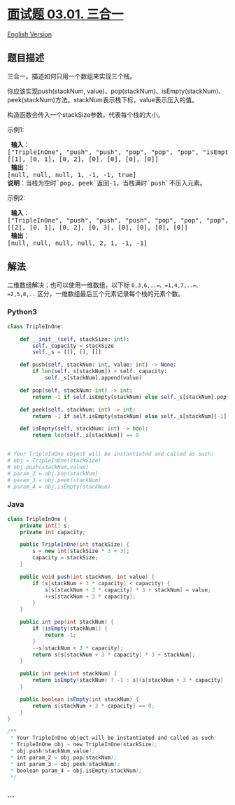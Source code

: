 * [[https://leetcode-cn.com/problems/three-in-one-lcci][面试题 03.01.
三合一]]
  :PROPERTIES:
  :CUSTOM_ID: 面试题-03.01.-三合一
  :END:
[[./lcci/03.01.Three in One/README_EN.org][English Version]]

** 题目描述
   :PROPERTIES:
   :CUSTOM_ID: 题目描述
   :END:

#+begin_html
  <!-- 这里写题目描述 -->
#+end_html

#+begin_html
  <p>
#+end_html

三合一。描述如何只用一个数组来实现三个栈。

#+begin_html
  </p>
#+end_html

#+begin_html
  <p>
#+end_html

你应该实现push(stackNum,
value)、pop(stackNum)、isEmpty(stackNum)、peek(stackNum)方法。stackNum表示栈下标，value表示压入的值。

#+begin_html
  </p>
#+end_html

#+begin_html
  <p>
#+end_html

构造函数会传入一个stackSize参数，代表每个栈的大小。

#+begin_html
  </p>
#+end_html

#+begin_html
  <p>
#+end_html

示例1:

#+begin_html
  </p>
#+end_html

#+begin_html
  <pre><strong> 输入</strong>：
  [&quot;TripleInOne&quot;, &quot;push&quot;, &quot;push&quot;, &quot;pop&quot;, &quot;pop&quot;, &quot;pop&quot;, &quot;isEmpty&quot;]
  [[1], [0, 1], [0, 2], [0], [0], [0], [0]]
  <strong> 输出</strong>：
  [null, null, null, 1, -1, -1, true]
  <strong>说明</strong>：当栈为空时`pop, peek`返回-1，当栈满时`push`不压入元素。
  </pre>
#+end_html

#+begin_html
  <p>
#+end_html

示例2:

#+begin_html
  </p>
#+end_html

#+begin_html
  <pre><strong> 输入</strong>：
  [&quot;TripleInOne&quot;, &quot;push&quot;, &quot;push&quot;, &quot;push&quot;, &quot;pop&quot;, &quot;pop&quot;, &quot;pop&quot;, &quot;peek&quot;]
  [[2], [0, 1], [0, 2], [0, 3], [0], [0], [0], [0]]
  <strong> 输出</strong>：
  [null, null, null, null, 2, 1, -1, -1]
  </pre>
#+end_html

** 解法
   :PROPERTIES:
   :CUSTOM_ID: 解法
   :END:

#+begin_html
  <!-- 这里可写通用的实现逻辑 -->
#+end_html

二维数组解决；也可以使用一维数组，以下标
=0,3,6,..=、=1,4,7,..=、=2,5,8,..=
区分，一维数组最后三个元素记录每个栈的元素个数。

#+begin_html
  <!-- tabs:start -->
#+end_html

*** *Python3*
    :PROPERTIES:
    :CUSTOM_ID: python3
    :END:

#+begin_html
  <!-- 这里可写当前语言的特殊实现逻辑 -->
#+end_html

#+begin_src python
  class TripleInOne:

      def __init__(self, stackSize: int):
          self._capacity = stackSize
          self._s = [[], [], []]

      def push(self, stackNum: int, value: int) -> None:
          if len(self._s[stackNum]) < self._capacity:
              self._s[stackNum].append(value)

      def pop(self, stackNum: int) -> int:
          return -1 if self.isEmpty(stackNum) else self._s[stackNum].pop()

      def peek(self, stackNum: int) -> int:
          return -1 if self.isEmpty(stackNum) else self._s[stackNum][-1]

      def isEmpty(self, stackNum: int) -> bool:
          return len(self._s[stackNum]) == 0


  # Your TripleInOne object will be instantiated and called as such:
  # obj = TripleInOne(stackSize)
  # obj.push(stackNum,value)
  # param_2 = obj.pop(stackNum)
  # param_3 = obj.peek(stackNum)
  # param_4 = obj.isEmpty(stackNum)
#+end_src

*** *Java*
    :PROPERTIES:
    :CUSTOM_ID: java
    :END:

#+begin_html
  <!-- 这里可写当前语言的特殊实现逻辑 -->
#+end_html

#+begin_src java
  class TripleInOne {
      private int[] s;
      private int capacity;

      public TripleInOne(int stackSize) {
          s = new int[stackSize * 3 + 3];
          capacity = stackSize;
      }

      public void push(int stackNum, int value) {
          if (s[stackNum + 3 * capacity] < capacity) {
              s[s[stackNum + 3 * capacity] * 3 + stackNum] = value;
              ++s[stackNum + 3 * capacity];
          }
      }

      public int pop(int stackNum) {
          if (isEmpty(stackNum)) {
              return -1;
          }
          --s[stackNum + 3 * capacity];
          return s[s[stackNum + 3 * capacity] * 3 + stackNum];
      }

      public int peek(int stackNum) {
          return isEmpty(stackNum) ? -1 : s[(s[stackNum + 3 * capacity] - 1) * 3 + stackNum];
      }

      public boolean isEmpty(int stackNum) {
          return s[stackNum + 3 * capacity] == 0;
      }
  }

  /**
   * Your TripleInOne object will be instantiated and called as such:
   * TripleInOne obj = new TripleInOne(stackSize);
   * obj.push(stackNum,value);
   * int param_2 = obj.pop(stackNum);
   * int param_3 = obj.peek(stackNum);
   * boolean param_4 = obj.isEmpty(stackNum);
   */
#+end_src

*** *...*
    :PROPERTIES:
    :CUSTOM_ID: section
    :END:
#+begin_example
#+end_example

#+begin_html
  <!-- tabs:end -->
#+end_html
